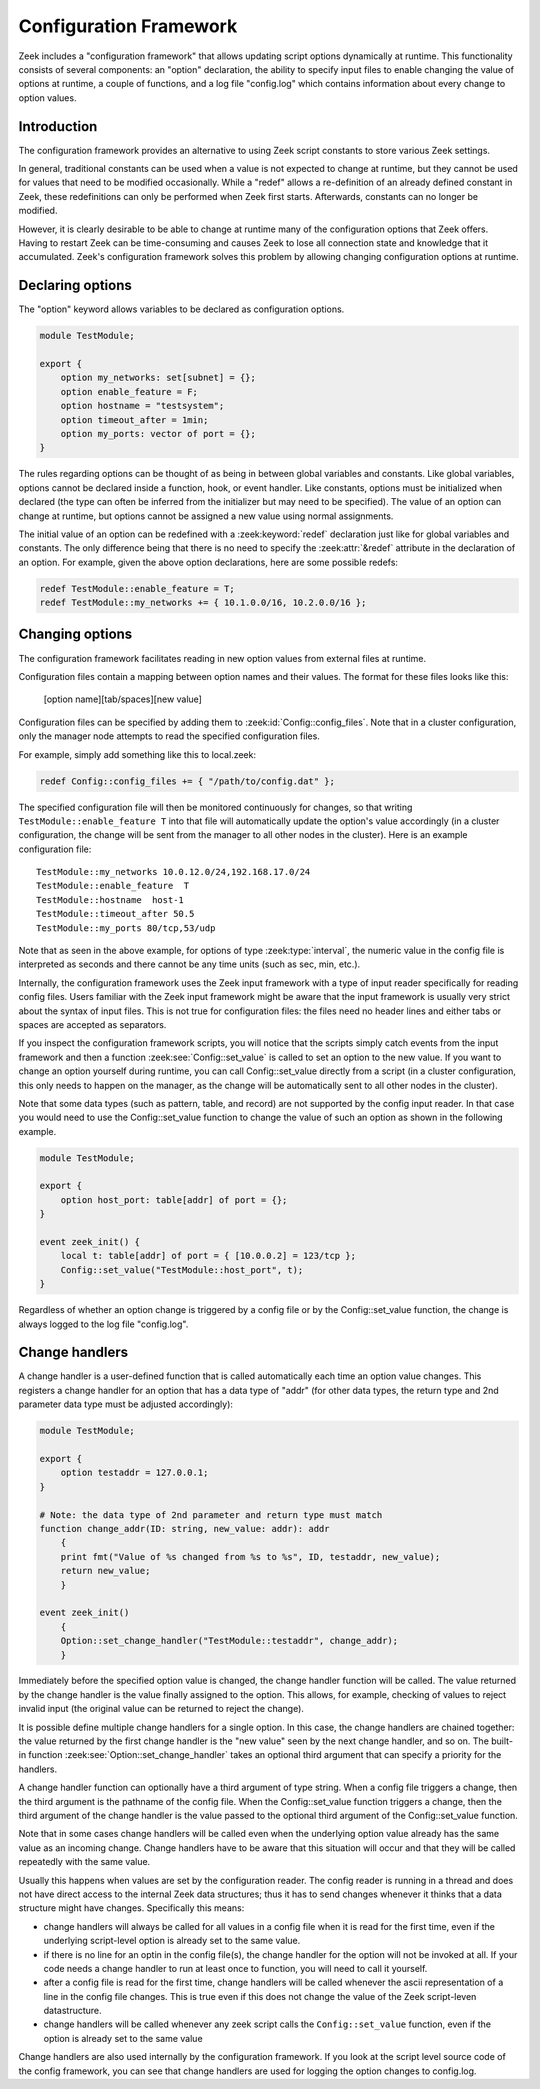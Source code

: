 
.. _framework-configuration:

=======================
Configuration Framework
=======================

.. rst-class:: opening

Zeek includes a "configuration framework" that allows
updating script options dynamically at runtime. This functionality
consists of several components: an "option" declaration, the
ability to specify input files to enable changing the value of options at
runtime, a couple of functions, and a log file "config.log"
which contains information about every change to option values.

Introduction
------------

The configuration framework provides an alternative to using Zeek
script constants to store various Zeek settings.

In general, traditional constants can be used when a value is not
expected to change at runtime, but they cannot be used for values that
need to be modified occasionally. While a "redef" allows a
re-definition of an already defined constant in Zeek, these
redefinitions can only be performed when Zeek first starts. Afterwards,
constants can no longer be modified.

However, it is clearly desirable to be able to change at runtime many
of the configuration options that Zeek offers. Having to restart Zeek
can be time-consuming and causes Zeek to lose all connection state and
knowledge that it accumulated. Zeek's configuration framework solves
this problem by allowing changing configuration options at runtime.

Declaring options
-----------------

The "option" keyword allows variables to be declared as configuration options.

.. code-block:: zeek

    module TestModule;

    export {
        option my_networks: set[subnet] = {};
        option enable_feature = F;
        option hostname = "testsystem";
        option timeout_after = 1min;
        option my_ports: vector of port = {};
    }

The rules regarding options can be thought of as being in between global
variables and constants.  Like global variables, options cannot be declared
inside a function, hook, or event handler.  Like constants, options must be
initialized when declared (the type can often be inferred from the initializer
but may need to be specified).  The value of an option can change at runtime,
but options cannot be assigned a new value using normal assignments.

The initial value of an option can be redefined with a :zeek:keyword:`redef`
declaration just like for global variables and constants.  The only difference
being that there is no need to specify the :zeek:attr:`&redef` attribute in
the declaration of an option.  For example, given the above option
declarations, here are some possible redefs:

.. code-block:: zeek

    redef TestModule::enable_feature = T;
    redef TestModule::my_networks += { 10.1.0.0/16, 10.2.0.0/16 };


Changing options
----------------

The configuration framework facilitates reading in new option values
from external files at runtime.

Configuration files contain a mapping between option names and their values.
The format for these files looks like this:

    [option name][tab/spaces][new value]

Configuration files can be specified by adding them
to :zeek:id:`Config::config_files`.  Note that in a cluster configuration,
only the manager node attempts to read the specified configuration files.

For example, simply add something like this to local.zeek:

.. code-block:: zeek

    redef Config::config_files += { "/path/to/config.dat" };

The specified configuration file will then be monitored continuously for
changes, so that writing ``TestModule::enable_feature T`` into that file will
automatically update the option's value accordingly (in a cluster
configuration, the change will be sent from the manager to all other nodes in
the cluster).  Here is an example configuration file::

    TestModule::my_networks 10.0.12.0/24,192.168.17.0/24
    TestModule::enable_feature  T
    TestModule::hostname  host-1
    TestModule::timeout_after 50.5
    TestModule::my_ports 80/tcp,53/udp

Note that as seen in the above example, for options of
type :zeek:type:`interval`, the numeric value in the config file
is interpreted as seconds and there cannot be any time units
(such as sec, min, etc.).

Internally, the configuration framework uses the Zeek input framework
with a type of input reader specifically for reading config files. Users
familiar with the Zeek input framework might be aware that the input framework
is usually very strict about the syntax of input files. This is not true
for configuration files: the files need no header lines and either
tabs or spaces are accepted as separators.

If you inspect the configuration framework scripts, you will notice that the
scripts simply catch events from the input framework and then a
function :zeek:see:`Config::set_value` is called to set an option to the new
value.  If you want to change an option yourself during runtime, you can
call Config::set_value directly from a script (in a cluster configuration,
this only needs to happen on the manager, as the change will be automatically
sent to all other nodes in the cluster).

Note that some data types (such as pattern, table, and record) are not
supported by the config input reader.  In that case you would need to use
the Config::set_value function to change the value of such an option as
shown in the following example.

.. code-block:: zeek

    module TestModule;

    export {
        option host_port: table[addr] of port = {};
    }

    event zeek_init() {
        local t: table[addr] of port = { [10.0.0.2] = 123/tcp };
        Config::set_value("TestModule::host_port", t);
    }

Regardless of whether an option change is triggered by a config file or by
the Config::set_value function, the change is always logged to the
log file "config.log".


Change handlers
---------------

A change handler is a user-defined function that is called automatically
each time an option value changes.  This registers a
change handler for an option that has a data type of "addr" (for other
data types, the return type and 2nd parameter data type must be adjusted
accordingly):

.. code-block:: zeek

    module TestModule;

    export {
        option testaddr = 127.0.0.1;
    }

    # Note: the data type of 2nd parameter and return type must match
    function change_addr(ID: string, new_value: addr): addr
        {
        print fmt("Value of %s changed from %s to %s", ID, testaddr, new_value);
        return new_value;
        }

    event zeek_init()
        {
        Option::set_change_handler("TestModule::testaddr", change_addr);
        }

Immediately before the specified option value is changed, the change handler
function will be called.  The value returned by the change handler is the
value finally assigned to the option. This allows, for example, checking of
values to reject invalid input (the original value can be returned to reject
the change).

It is possible define multiple change handlers for a single option.  In
this case, the change handlers are chained together: the value returned by the
first change handler is the "new value" seen by the next change handler, and
so on.  The built-in function :zeek:see:`Option::set_change_handler` takes an
optional third argument that can specify a priority for the handlers.

A change handler function can optionally have a third argument of type
string.  When a config file triggers a change, then the third argument is
the pathname of the config file.  When the Config::set_value function triggers
a change, then the third argument of the change handler is the value passed
to the optional third argument of the Config::set_value function.

Note that in some cases change handlers will be called even when the underlying option value already
has the same value as an incoming change. Change handlers have to be aware that this situation
will occur and that they will be called repeatedly with the same value.

Usually this happens when values are set by the configuration reader. The
config reader is running in a thread and does not have direct access to the
internal Zeek data structures; thus it has to send changes whenever it thinks
that a data structure might have changes. Specifically this means:

* change handlers will always be called for all values in a config file when
  it is read for the first time, even if the underlying script-level
  option is already set to the same value.

* if there is no line for an optin in the config file(s), the change handler
  for the option will not be invoked at all. If your code needs a change handler
  to run at least once to function, you will need to call it yourself.

* after a config file is read for the first time, change handlers will be
  called whenever the ascii representation of a line in the config file changes.
  This is true even if this does not change the value of the Zeek script-leven
  datastructure.

* change handlers will be called whenever any zeek script calls the ``Config::set_value``
  function, even if the option is already set to the same value

Change handlers are also used internally by the
configuration framework. If you look at the script level source code of
the config framework, you can see that change handlers are used for
logging the option changes to config.log.
